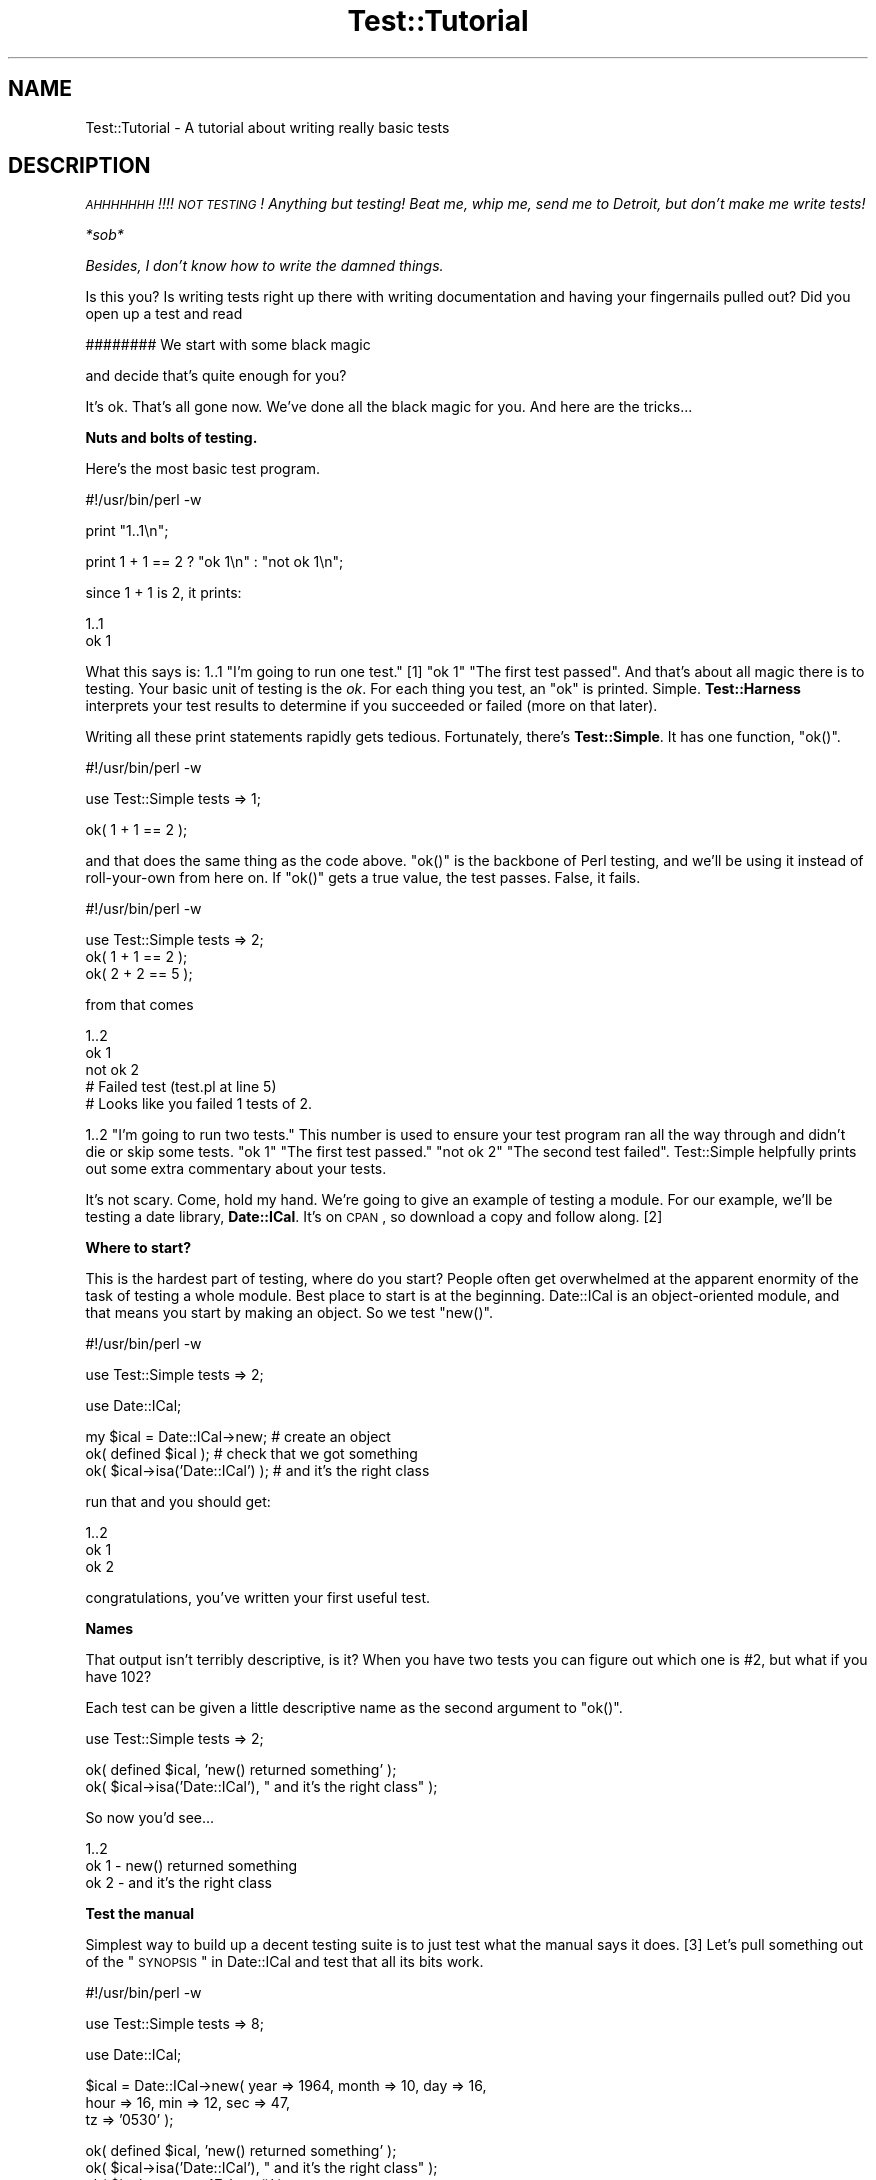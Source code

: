 .\" Automatically generated by Pod::Man v1.37, Pod::Parser v1.35
.\"
.\" Standard preamble:
.\" ========================================================================
.de Sh \" Subsection heading
.br
.if t .Sp
.ne 5
.PP
\fB\\$1\fR
.PP
..
.de Sp \" Vertical space (when we can't use .PP)
.if t .sp .5v
.if n .sp
..
.de Vb \" Begin verbatim text
.ft CW
.nf
.ne \\$1
..
.de Ve \" End verbatim text
.ft R
.fi
..
.\" Set up some character translations and predefined strings.  \*(-- will
.\" give an unbreakable dash, \*(PI will give pi, \*(L" will give a left
.\" double quote, and \*(R" will give a right double quote.  | will give a
.\" real vertical bar.  \*(C+ will give a nicer C++.  Capital omega is used to
.\" do unbreakable dashes and therefore won't be available.  \*(C` and \*(C'
.\" expand to `' in nroff, nothing in troff, for use with C<>.
.tr \(*W-|\(bv\*(Tr
.ds C+ C\v'-.1v'\h'-1p'\s-2+\h'-1p'+\s0\v'.1v'\h'-1p'
.ie n \{\
.    ds -- \(*W-
.    ds PI pi
.    if (\n(.H=4u)&(1m=24u) .ds -- \(*W\h'-12u'\(*W\h'-12u'-\" diablo 10 pitch
.    if (\n(.H=4u)&(1m=20u) .ds -- \(*W\h'-12u'\(*W\h'-8u'-\"  diablo 12 pitch
.    ds L" ""
.    ds R" ""
.    ds C` ""
.    ds C' ""
'br\}
.el\{\
.    ds -- \|\(em\|
.    ds PI \(*p
.    ds L" ``
.    ds R" ''
'br\}
.\"
.\" If the F register is turned on, we'll generate index entries on stderr for
.\" titles (.TH), headers (.SH), subsections (.Sh), items (.Ip), and index
.\" entries marked with X<> in POD.  Of course, you'll have to process the
.\" output yourself in some meaningful fashion.
.if \nF \{\
.    de IX
.    tm Index:\\$1\t\\n%\t"\\$2"
..
.    nr % 0
.    rr F
.\}
.\"
.\" For nroff, turn off justification.  Always turn off hyphenation; it makes
.\" way too many mistakes in technical documents.
.hy 0
.if n .na
.\"
.\" Accent mark definitions (@(#)ms.acc 1.5 88/02/08 SMI; from UCB 4.2).
.\" Fear.  Run.  Save yourself.  No user-serviceable parts.
.    \" fudge factors for nroff and troff
.if n \{\
.    ds #H 0
.    ds #V .8m
.    ds #F .3m
.    ds #[ \f1
.    ds #] \fP
.\}
.if t \{\
.    ds #H ((1u-(\\\\n(.fu%2u))*.13m)
.    ds #V .6m
.    ds #F 0
.    ds #[ \&
.    ds #] \&
.\}
.    \" simple accents for nroff and troff
.if n \{\
.    ds ' \&
.    ds ` \&
.    ds ^ \&
.    ds , \&
.    ds ~ ~
.    ds /
.\}
.if t \{\
.    ds ' \\k:\h'-(\\n(.wu*8/10-\*(#H)'\'\h"|\\n:u"
.    ds ` \\k:\h'-(\\n(.wu*8/10-\*(#H)'\`\h'|\\n:u'
.    ds ^ \\k:\h'-(\\n(.wu*10/11-\*(#H)'^\h'|\\n:u'
.    ds , \\k:\h'-(\\n(.wu*8/10)',\h'|\\n:u'
.    ds ~ \\k:\h'-(\\n(.wu-\*(#H-.1m)'~\h'|\\n:u'
.    ds / \\k:\h'-(\\n(.wu*8/10-\*(#H)'\z\(sl\h'|\\n:u'
.\}
.    \" troff and (daisy-wheel) nroff accents
.ds : \\k:\h'-(\\n(.wu*8/10-\*(#H+.1m+\*(#F)'\v'-\*(#V'\z.\h'.2m+\*(#F'.\h'|\\n:u'\v'\*(#V'
.ds 8 \h'\*(#H'\(*b\h'-\*(#H'
.ds o \\k:\h'-(\\n(.wu+\w'\(de'u-\*(#H)/2u'\v'-.3n'\*(#[\z\(de\v'.3n'\h'|\\n:u'\*(#]
.ds d- \h'\*(#H'\(pd\h'-\w'~'u'\v'-.25m'\f2\(hy\fP\v'.25m'\h'-\*(#H'
.ds D- D\\k:\h'-\w'D'u'\v'-.11m'\z\(hy\v'.11m'\h'|\\n:u'
.ds th \*(#[\v'.3m'\s+1I\s-1\v'-.3m'\h'-(\w'I'u*2/3)'\s-1o\s+1\*(#]
.ds Th \*(#[\s+2I\s-2\h'-\w'I'u*3/5'\v'-.3m'o\v'.3m'\*(#]
.ds ae a\h'-(\w'a'u*4/10)'e
.ds Ae A\h'-(\w'A'u*4/10)'E
.    \" corrections for vroff
.if v .ds ~ \\k:\h'-(\\n(.wu*9/10-\*(#H)'\s-2\u~\d\s+2\h'|\\n:u'
.if v .ds ^ \\k:\h'-(\\n(.wu*10/11-\*(#H)'\v'-.4m'^\v'.4m'\h'|\\n:u'
.    \" for low resolution devices (crt and lpr)
.if \n(.H>23 .if \n(.V>19 \
\{\
.    ds : e
.    ds 8 ss
.    ds o a
.    ds d- d\h'-1'\(ga
.    ds D- D\h'-1'\(hy
.    ds th \o'bp'
.    ds Th \o'LP'
.    ds ae ae
.    ds Ae AE
.\}
.rm #[ #] #H #V #F C
.\" ========================================================================
.\"
.IX Title "Test::Tutorial 3"
.TH Test::Tutorial 3 "2001-09-22" "perl v5.8.9" "Perl Programmers Reference Guide"
.SH "NAME"
Test::Tutorial \- A tutorial about writing really basic tests
.SH "DESCRIPTION"
.IX Header "DESCRIPTION"
\&\fI\s-1AHHHHHHH\s0!!!!  \s-1NOT\s0 \s-1TESTING\s0!  Anything but testing!  
Beat me, whip me, send me to Detroit, but don't make 
me write tests!\fR
.PP
\&\fI*sob*\fR
.PP
\&\fIBesides, I don't know how to write the damned things.\fR
.PP
Is this you?  Is writing tests right up there with writing
documentation and having your fingernails pulled out?  Did you open up
a test and read 
.PP
.Vb 1
\&    ######## We start with some black magic
.Ve
.PP
and decide that's quite enough for you?
.PP
It's ok.  That's all gone now.  We've done all the black magic for
you.  And here are the tricks...
.Sh "Nuts and bolts of testing."
.IX Subsection "Nuts and bolts of testing."
Here's the most basic test program.
.PP
.Vb 1
\&    #!/usr/bin/perl -w
.Ve
.PP
.Vb 1
\&    print "1..1\en";
.Ve
.PP
.Vb 1
\&    print 1 + 1 == 2 ? "ok 1\en" : "not ok 1\en";
.Ve
.PP
since 1 + 1 is 2, it prints:
.PP
.Vb 2
\&    1..1
\&    ok 1
.Ve
.PP
What this says is: \f(CW1..1\fR \*(L"I'm going to run one test.\*(R" [1] \f(CW\*(C`ok 1\*(C'\fR
\&\*(L"The first test passed\*(R".  And that's about all magic there is to
testing.  Your basic unit of testing is the \fIok\fR.  For each thing you
test, an \f(CW\*(C`ok\*(C'\fR is printed.  Simple.  \fBTest::Harness\fR interprets your test
results to determine if you succeeded or failed (more on that later).
.PP
Writing all these print statements rapidly gets tedious.  Fortunately,
there's \fBTest::Simple\fR.  It has one function, \f(CW\*(C`ok()\*(C'\fR.
.PP
.Vb 1
\&    #!/usr/bin/perl -w
.Ve
.PP
.Vb 1
\&    use Test::Simple tests => 1;
.Ve
.PP
.Vb 1
\&    ok( 1 + 1 == 2 );
.Ve
.PP
and that does the same thing as the code above.  \f(CW\*(C`ok()\*(C'\fR is the backbone
of Perl testing, and we'll be using it instead of roll-your-own from
here on.  If \f(CW\*(C`ok()\*(C'\fR gets a true value, the test passes.  False, it
fails.
.PP
.Vb 1
\&    #!/usr/bin/perl -w
.Ve
.PP
.Vb 3
\&    use Test::Simple tests => 2;
\&    ok( 1 + 1 == 2 );
\&    ok( 2 + 2 == 5 );
.Ve
.PP
from that comes
.PP
.Vb 5
\&    1..2
\&    ok 1
\&    not ok 2
\&    #     Failed test (test.pl at line 5)
\&    # Looks like you failed 1 tests of 2.
.Ve
.PP
\&\f(CW1..2\fR \*(L"I'm going to run two tests.\*(R"  This number is used to ensure
your test program ran all the way through and didn't die or skip some
tests.  \f(CW\*(C`ok 1\*(C'\fR \*(L"The first test passed.\*(R"  \f(CW\*(C`not ok 2\*(C'\fR \*(L"The second test
failed\*(R".  Test::Simple helpfully prints out some extra commentary about
your tests.
.PP
It's not scary.  Come, hold my hand.  We're going to give an example
of testing a module.  For our example, we'll be testing a date
library, \fBDate::ICal\fR.  It's on \s-1CPAN\s0, so download a copy and follow
along. [2]
.Sh "Where to start?"
.IX Subsection "Where to start?"
This is the hardest part of testing, where do you start?  People often
get overwhelmed at the apparent enormity of the task of testing a
whole module.  Best place to start is at the beginning.  Date::ICal is
an object-oriented module, and that means you start by making an
object.  So we test \f(CW\*(C`new()\*(C'\fR.
.PP
.Vb 1
\&    #!/usr/bin/perl -w
.Ve
.PP
.Vb 1
\&    use Test::Simple tests => 2;
.Ve
.PP
.Vb 1
\&    use Date::ICal;
.Ve
.PP
.Vb 3
\&    my $ical = Date::ICal->new;         # create an object
\&    ok( defined $ical );                # check that we got something
\&    ok( $ical->isa('Date::ICal') );     # and it's the right class
.Ve
.PP
run that and you should get:
.PP
.Vb 3
\&    1..2
\&    ok 1
\&    ok 2
.Ve
.PP
congratulations, you've written your first useful test.
.Sh "Names"
.IX Subsection "Names"
That output isn't terribly descriptive, is it?  When you have two
tests you can figure out which one is #2, but what if you have 102?
.PP
Each test can be given a little descriptive name as the second
argument to \f(CW\*(C`ok()\*(C'\fR.
.PP
.Vb 1
\&    use Test::Simple tests => 2;
.Ve
.PP
.Vb 2
\&    ok( defined $ical,              'new() returned something' );
\&    ok( $ical->isa('Date::ICal'),   "  and it's the right class" );
.Ve
.PP
So now you'd see...
.PP
.Vb 3
\&    1..2
\&    ok 1 - new() returned something
\&    ok 2 -   and it's the right class
.Ve
.Sh "Test the manual"
.IX Subsection "Test the manual"
Simplest way to build up a decent testing suite is to just test what
the manual says it does. [3] Let's pull something out of the 
\&\*(L"\s-1SYNOPSIS\s0\*(R" in Date::ICal and test that all its bits work.
.PP
.Vb 1
\&    #!/usr/bin/perl -w
.Ve
.PP
.Vb 1
\&    use Test::Simple tests => 8;
.Ve
.PP
.Vb 1
\&    use Date::ICal;
.Ve
.PP
.Vb 3
\&    $ical = Date::ICal->new( year => 1964, month => 10, day => 16, 
\&                             hour => 16, min => 12, sec => 47, 
\&                             tz => '0530' );
.Ve
.PP
.Vb 8
\&    ok( defined $ical,            'new() returned something' );
\&    ok( $ical->isa('Date::ICal'), "  and it's the right class" );
\&    ok( $ical->sec   == 47,       '  sec()'   );
\&    ok( $ical->min   == 12,       '  min()'   );    
\&    ok( $ical->hour  == 16,       '  hour()'  );
\&    ok( $ical->day   == 17,       '  day()'   );
\&    ok( $ical->month == 10,       '  month()' );
\&    ok( $ical->year  == 1964,     '  year()'  );
.Ve
.PP
run that and you get:
.PP
.Vb 11
\&    1..8
\&    ok 1 - new() returned something
\&    ok 2 -   and it's the right class
\&    ok 3 -   sec()
\&    ok 4 -   min()
\&    ok 5 -   hour()
\&    not ok 6 -   day()
\&    #     Failed test (- at line 16)
\&    ok 7 -   month()
\&    ok 8 -   year()
\&    # Looks like you failed 1 tests of 8.
.Ve
.PP
Whoops, a failure! [4] Test::Simple helpfully lets us know on what line
the failure occurred, but not much else.  We were supposed to get 17,
but we didn't.  What did we get??  Dunno.  We'll have to re-run the
test in the debugger or throw in some print statements to find out.
.PP
Instead, we'll switch from \fBTest::Simple\fR to \fBTest::More\fR.  \fBTest::More\fR
does everything \fBTest::Simple\fR does, and more!  In fact, Test::More does
things \fIexactly\fR the way Test::Simple does.  You can literally swap
Test::Simple out and put Test::More in its place.  That's just what
we're going to do.
.PP
Test::More does more than Test::Simple.  The most important difference
at this point is it provides more informative ways to say \*(L"ok\*(R".
Although you can write almost any test with a generic \f(CW\*(C`ok()\*(C'\fR, it
can't tell you what went wrong.  Instead, we'll use the \f(CW\*(C`is()\*(C'\fR
function, which lets us declare that something is supposed to be the
same as something else:
.PP
.Vb 1
\&    #!/usr/bin/perl -w
.Ve
.PP
.Vb 1
\&    use Test::More tests => 8;
.Ve
.PP
.Vb 1
\&    use Date::ICal;
.Ve
.PP
.Vb 3
\&    $ical = Date::ICal->new( year => 1964, month => 10, day => 16, 
\&                             hour => 16, min => 12, sec => 47, 
\&                             tz => '0530' );
.Ve
.PP
.Vb 8
\&    ok( defined $ical,            'new() returned something' );
\&    ok( $ical->isa('Date::ICal'), "  and it's the right class" );
\&    is( $ical->sec,     47,       '  sec()'   );
\&    is( $ical->min,     12,       '  min()'   );    
\&    is( $ical->hour,    16,       '  hour()'  );
\&    is( $ical->day,     17,       '  day()'   );
\&    is( $ical->month,   10,       '  month()' );
\&    is( $ical->year,    1964,     '  year()'  );
.Ve
.PP
"Is \f(CW\*(C`$ical\->sec\*(C'\fR 47?\*(L"  \*(R"Is \f(CW\*(C`$ical\->min\*(C'\fR 12?"  With \f(CW\*(C`is()\*(C'\fR in place,
you get some more information
.PP
.Vb 13
\&    1..8
\&    ok 1 - new() returned something
\&    ok 2 -   and it's the right class
\&    ok 3 -   sec()
\&    ok 4 -   min()
\&    ok 5 -   hour()
\&    not ok 6 -   day()
\&    #     Failed test (- at line 16)
\&    #          got: '16'
\&    #     expected: '17'
\&    ok 7 -   month()
\&    ok 8 -   year()
\&    # Looks like you failed 1 tests of 8.
.Ve
.PP
letting us know that \f(CW\*(C`$ical\->day\*(C'\fR returned 16, but we expected 17.  A
quick check shows that the code is working fine, we made a mistake
when writing up the tests.  Just change it to:
.PP
.Vb 1
\&    is( $ical->day,     16,       '  day()'   );
.Ve
.PP
and everything works.
.PP
So any time you're doing a \*(L"this equals that\*(R" sort of test, use \f(CW\*(C`is()\*(C'\fR.
It even works on arrays.  The test is always in scalar context, so you
can test how many elements are in a list this way. [5]
.PP
.Vb 1
\&    is( @foo, 5, 'foo has 5 elements' );
.Ve
.Sh "Sometimes the tests are wrong"
.IX Subsection "Sometimes the tests are wrong"
Which brings us to a very important lesson.  Code has bugs.  Tests are
code.  Ergo, tests have bugs.  A failing test could mean a bug in the
code, but don't discount the possibility that the test is wrong.
.PP
On the flip side, don't be tempted to prematurely declare a test
incorrect just because you're having trouble finding the bug.
Invalidating a test isn't something to be taken lightly, and don't use
it as a cop out to avoid work.
.Sh "Testing lots of values"
.IX Subsection "Testing lots of values"
We're going to be wanting to test a lot of dates here, trying to trick
the code with lots of different edge cases.  Does it work before 1970?
After 2038?  Before 1904?  Do years after 10,000 give it trouble?
Does it get leap years right?  We could keep repeating the code above,
or we could set up a little try/expect loop.
.PP
.Vb 2
\&    use Test::More tests => 32;
\&    use Date::ICal;
.Ve
.PP
.Vb 12
\&    my %ICal_Dates = (
\&            # An ICal string     And the year, month, date
\&            #                    hour, minute and second we expect.
\&            '19971024T120000' =>    # from the docs.
\&                                [ 1997, 10, 24, 12,  0,  0 ],
\&            '20390123T232832' =>    # after the Unix epoch
\&                                [ 2039,  1, 23, 23, 28, 32 ],
\&            '19671225T000000' =>    # before the Unix epoch
\&                                [ 1967, 12, 25,  0,  0,  0 ],
\&            '18990505T232323' =>    # before the MacOS epoch
\&                                [ 1899,  5,  5, 23, 23, 23 ],
\&    );
.Ve
.PP
.Vb 2
\&    while( my($ical_str, $expect) = each %ICal_Dates ) {
\&        my $ical = Date::ICal->new( ical => $ical_str );
.Ve
.PP
.Vb 2
\&        ok( defined $ical,            "new(ical => '$ical_str')" );
\&        ok( $ical->isa('Date::ICal'), "  and it's the right class" );
.Ve
.PP
.Vb 7
\&        is( $ical->year,    $expect->[0],     '  year()'  );
\&        is( $ical->month,   $expect->[1],     '  month()' );
\&        is( $ical->day,     $expect->[2],     '  day()'   );
\&        is( $ical->hour,    $expect->[3],     '  hour()'  );
\&        is( $ical->min,     $expect->[4],     '  min()'   );    
\&        is( $ical->sec,     $expect->[5],     '  sec()'   );
\&    }
.Ve
.PP
So now we can test bunches of dates by just adding them to
\&\f(CW%ICal_Dates\fR.  Now that it's less work to test with more dates, you'll
be inclined to just throw more in as you think of them.
Only problem is, every time we add to that we have to keep adjusting
the \f(CW\*(C`use Test::More tests => ##\*(C'\fR line.  That can rapidly get
annoying.  There's two ways to make this work better.
.PP
First, we can calculate the plan dynamically using the \f(CW\*(C`plan()\*(C'\fR
function.
.PP
.Vb 2
\&    use Test::More;
\&    use Date::ICal;
.Ve
.PP
.Vb 3
\&    my %ICal_Dates = (
\&        ...same as before...
\&    );
.Ve
.PP
.Vb 2
\&    # For each key in the hash we're running 8 tests.
\&    plan tests => keys %ICal_Dates * 8;
.Ve
.PP
Or to be even more flexible, we use \f(CW\*(C`no_plan\*(C'\fR.  This means we're just
running some tests, don't know how many. [6]
.PP
.Vb 1
\&    use Test::More 'no_plan';   # instead of tests => 32
.Ve
.PP
now we can just add tests and not have to do all sorts of math to
figure out how many we're running.
.Sh "Informative names"
.IX Subsection "Informative names"
Take a look at this line here
.PP
.Vb 1
\&    ok( defined $ical,            "new(ical => '$ical_str')" );
.Ve
.PP
we've added more detail about what we're testing and the ICal string
itself we're trying out to the name.  So you get results like:
.PP
.Vb 8
\&    ok 25 - new(ical => '19971024T120000')
\&    ok 26 -   and it's the right class
\&    ok 27 -   year()
\&    ok 28 -   month()
\&    ok 29 -   day()
\&    ok 30 -   hour()
\&    ok 31 -   min()
\&    ok 32 -   sec()
.Ve
.PP
if something in there fails, you'll know which one it was and that
will make tracking down the problem easier.  So try to put a bit of
debugging information into the test names.
.PP
Describe what the tests test, to make debugging a failed test easier
for you or for the next person who runs your test.
.Sh "Skipping tests"
.IX Subsection "Skipping tests"
Poking around in the existing Date::ICal tests, I found this in
\&\fIt/01sanity.t\fR [7]
.PP
.Vb 1
\&    #!/usr/bin/perl -w
.Ve
.PP
.Vb 2
\&    use Test::More tests => 7;
\&    use Date::ICal;
.Ve
.PP
.Vb 3
\&    # Make sure epoch time is being handled sanely.
\&    my $t1 = Date::ICal->new( epoch => 0 );
\&    is( $t1->epoch, 0,          "Epoch time of 0" );
.Ve
.PP
.Vb 2
\&    # XXX This will only work on unix systems.
\&    is( $t1->ical, '19700101Z', "  epoch to ical" );
.Ve
.PP
.Vb 3
\&    is( $t1->year,  1970,       "  year()"  );
\&    is( $t1->month, 1,          "  month()" );
\&    is( $t1->day,   1,          "  day()"   );
.Ve
.PP
.Vb 3
\&    # like the tests above, but starting with ical instead of epoch
\&    my $t2 = Date::ICal->new( ical => '19700101Z' );
\&    is( $t2->ical, '19700101Z', "Start of epoch in ICal notation" );
.Ve
.PP
.Vb 1
\&    is( $t2->epoch, 0,          "  and back to ICal" );
.Ve
.PP
The beginning of the epoch is different on most non-Unix operating
systems [8].  Even though Perl smooths out the differences for the most
part, certain ports do it differently.  MacPerl is one off the top of
my head. [9] We \fIknow\fR this will never work on MacOS.  So rather than
just putting a comment in the test, we can explicitly say it's never
going to work and skip the test.
.PP
.Vb 2
\&    use Test::More tests => 7;
\&    use Date::ICal;
.Ve
.PP
.Vb 3
\&    # Make sure epoch time is being handled sanely.
\&    my $t1 = Date::ICal->new( epoch => 0 );
\&    is( $t1->epoch, 0,          "Epoch time of 0" );
.Ve
.PP
.Vb 3
\&    SKIP: {
\&        skip('epoch to ICal not working on MacOS', 6) 
\&            if $^O eq 'MacOS';
.Ve
.PP
.Vb 1
\&        is( $t1->ical, '19700101Z', "  epoch to ical" );
.Ve
.PP
.Vb 3
\&        is( $t1->year,  1970,       "  year()"  );
\&        is( $t1->month, 1,          "  month()" );
\&        is( $t1->day,   1,          "  day()"   );
.Ve
.PP
.Vb 3
\&        # like the tests above, but starting with ical instead of epoch
\&        my $t2 = Date::ICal->new( ical => '19700101Z' );
\&        is( $t2->ical, '19700101Z', "Start of epoch in ICal notation" );
.Ve
.PP
.Vb 2
\&        is( $t2->epoch, 0,          "  and back to ICal" );
\&    }
.Ve
.PP
A little bit of magic happens here.  When running on anything but
MacOS, all the tests run normally.  But when on MacOS, \f(CW\*(C`skip()\*(C'\fR causes
the entire contents of the \s-1SKIP\s0 block to be jumped over.  It's never
run.  Instead, it prints special output that tells Test::Harness that
the tests have been skipped.
.PP
.Vb 8
\&    1..7
\&    ok 1 - Epoch time of 0
\&    ok 2 # skip epoch to ICal not working on MacOS
\&    ok 3 # skip epoch to ICal not working on MacOS
\&    ok 4 # skip epoch to ICal not working on MacOS
\&    ok 5 # skip epoch to ICal not working on MacOS
\&    ok 6 # skip epoch to ICal not working on MacOS
\&    ok 7 # skip epoch to ICal not working on MacOS
.Ve
.PP
This means your tests won't fail on MacOS.  This means less emails
from MacPerl users telling you about failing tests that you know will
never work.  You've got to be careful with skip tests.  These are for
tests which don't work and \fInever will\fR.  It is not for skipping
genuine bugs (we'll get to that in a moment).
.PP
The tests are wholly and completely skipped. [10]  This will work.
.PP
.Vb 2
\&    SKIP: {
\&        skip("I don't wanna die!");
.Ve
.PP
.Vb 2
\&        die, die, die, die, die;
\&    }
.Ve
.Sh "Todo tests"
.IX Subsection "Todo tests"
Thumbing through the Date::ICal man page, I came across this:
.PP
.Vb 1
\&   ical
.Ve
.PP
.Vb 1
\&       $ical_string = $ical->ical;
.Ve
.PP
.Vb 2
\&   Retrieves, or sets, the date on the object, using any
\&   valid ICal date/time string.
.Ve
.PP
\&\*(L"Retrieves or sets\*(R".  Hmmm, didn't see a test for using \f(CW\*(C`ical()\*(C'\fR to set
the date in the Date::ICal test suite.  So I'll write one.
.PP
.Vb 2
\&    use Test::More tests => 1;
\&    use Date::ICal;
.Ve
.PP
.Vb 3
\&    my $ical = Date::ICal->new;
\&    $ical->ical('20201231Z');
\&    is( $ical->ical, '20201231Z',   'Setting via ical()' );
.Ve
.PP
run that and I get
.PP
.Vb 6
\&    1..1
\&    not ok 1 - Setting via ical()
\&    #     Failed test (- at line 6)
\&    #          got: '20010814T233649Z'
\&    #     expected: '20201231Z'
\&    # Looks like you failed 1 tests of 1.
.Ve
.PP
Whoops!  Looks like it's unimplemented.  Let's assume we don't have
the time to fix this. [11] Normally, you'd just comment out the test
and put a note in a todo list somewhere.  Instead, we're going to
explicitly state \*(L"this test will fail\*(R" by wrapping it in a \f(CW\*(C`TODO\*(C'\fR block.
.PP
.Vb 1
\&    use Test::More tests => 1;
.Ve
.PP
.Vb 2
\&    TODO: {
\&        local $TODO = 'ical($ical) not yet implemented';
.Ve
.PP
.Vb 2
\&        my $ical = Date::ICal->new;
\&        $ical->ical('20201231Z');
.Ve
.PP
.Vb 2
\&        is( $ical->ical, '20201231Z',   'Setting via ical()' );
\&    }
.Ve
.PP
Now when you run, it's a little different:
.PP
.Vb 4
\&    1..1
\&    not ok 1 - Setting via ical() # TODO ical($ical) not yet implemented
\&    #          got: '20010822T201551Z'
\&    #     expected: '20201231Z'
.Ve
.PP
Test::More doesn't say \*(L"Looks like you failed 1 tests of 1\*(R".  That '#
\&\s-1TODO\s0' tells Test::Harness \*(L"this is supposed to fail\*(R" and it treats a
failure as a successful test.  So you can write tests even before
you've fixed the underlying code.
.PP
If a \s-1TODO\s0 test passes, Test::Harness will report it \*(L"\s-1UNEXPECTEDLY\s0
\&\s-1SUCCEEDED\s0\*(R".  When that happens, you simply remove the \s-1TODO\s0 block with
\&\f(CW\*(C`local $TODO\*(C'\fR and turn it into a real test.
.Sh "Testing with taint mode."
.IX Subsection "Testing with taint mode."
Taint mode is a funny thing.  It's the globalest of all global
features.  Once you turn it on, it affects \fIall\fR code in your program
and \fIall\fR modules used (and all the modules they use).  If a single
piece of code isn't taint clean, the whole thing explodes.  With that
in mind, it's very important to ensure your module works under taint
mode.
.PP
It's very simple to have your tests run under taint mode.  Just throw
a \f(CW\*(C`\-T\*(C'\fR into the \f(CW\*(C`#!\*(C'\fR line.  Test::Harness will read the switches
in \f(CW\*(C`#!\*(C'\fR and use them to run your tests.
.PP
.Vb 1
\&    #!/usr/bin/perl -Tw
.Ve
.PP
.Vb 1
\&    ...test normally here...
.Ve
.PP
So when you say \f(CW\*(C`make test\*(C'\fR it will be run with taint mode and
warnings on.
.SH "FOOTNOTES"
.IX Header "FOOTNOTES"
.IP "1" 4
.IX Item "1"
The first number doesn't really mean anything, but it has to be 1.
It's the second number that's important.
.IP "2" 4
.IX Item "2"
For those following along at home, I'm using version 1.31.  It has
some bugs, which is good \*(-- we'll uncover them with our tests.
.IP "3" 4
.IX Item "3"
You can actually take this one step further and test the manual
itself.  Have a look at \fBTest::Inline\fR (formerly \fBPod::Tests\fR).
.IP "4" 4
.IX Item "4"
Yes, there's a mistake in the test suite.  What!  Me, contrived?
.IP "5" 4
.IX Item "5"
We'll get to testing the contents of lists later.
.IP "6" 4
.IX Item "6"
But what happens if your test program dies halfway through?!  Since we
didn't say how many tests we're going to run, how can we know it
failed?  No problem, Test::More employs some magic to catch that death
and turn the test into a failure, even if every test passed up to that
point.
.IP "7" 4
.IX Item "7"
I cleaned it up a little.
.IP "8" 4
.IX Item "8"
Most Operating Systems record time as the number of seconds since a
certain date.  This date is the beginning of the epoch.  Unix's starts
at midnight January 1st, 1970 \s-1GMT\s0.
.IP "9" 4
.IX Item "9"
MacOS's epoch is midnight January 1st, 1904.  \s-1VMS\s0's is midnight,
November 17th, 1858, but vmsperl emulates the Unix epoch so it's not a
problem.
.IP "10" 4
.IX Item "10"
As long as the code inside the \s-1SKIP\s0 block at least compiles.  Please
don't ask how.  No, it's not a filter.
.IP "11" 4
.IX Item "11"
Do \s-1NOT\s0 be tempted to use \s-1TODO\s0 tests as a way to avoid fixing simple
bugs!
.SH "AUTHORS"
.IX Header "AUTHORS"
Michael G Schwern <schwern@pobox.com> and the perl-qa dancers!
.SH "COPYRIGHT"
.IX Header "COPYRIGHT"
Copyright 2001 by Michael G Schwern <schwern@pobox.com>.
.PP
This documentation is free; you can redistribute it and/or modify it
under the same terms as Perl itself.
.PP
Irrespective of its distribution, all code examples in these files
are hereby placed into the public domain.  You are permitted and
encouraged to use this code in your own programs for fun
or for profit as you see fit.  A simple comment in the code giving
credit would be courteous but is not required.
